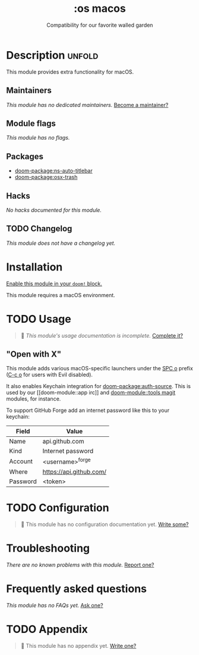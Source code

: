 #+title:    :os macos
#+subtitle: Compatibility for our favorite walled garden
#+created:  February 19, 2017
#+since:    1.3

* Description :unfold:
This module provides extra functionality for macOS.

** Maintainers
/This module has no dedicated maintainers./ [[doom-contrib-maintainer:][Become a maintainer?]]

** Module flags
/This module has no flags./

** Packages
- [[doom-package:ns-auto-titlebar]]
- [[doom-package:osx-trash]]

** Hacks
/No hacks documented for this module./

** TODO Changelog
# This section will be machine generated. Don't edit it by hand.
/This module does not have a changelog yet./

* Installation
[[id:01cffea4-3329-45e2-a892-95a384ab2338][Enable this module in your ~doom!~ block.]]

This module requires a macOS environment.

* TODO Usage
#+begin_quote
 󱌣 /This module's usage documentation is incomplete./ [[doom-contrib-module:][Complete it?]]
#+end_quote

** "Open with X"
This module adds various macOS-specific launchers under the [[kbd:][SPC o]] prefix ([[kbd:][C-c
o]] for users with Evil disabled).

It also enables Keychain integration for [[doom-package:auth-source]]. This is used by our [[doom-module::app
irc]] and [[doom-module::tools magit]] modules, for instance.

To support GitHub Forge add an internet password like this to your keychain:
| Field    | Value                   |
|----------+-------------------------|
| Name     | api.github.com          |
| Kind     | Internet password       |
| Account  | <username>^forge        |
| Where    | https://api.github.com/ |
| Password | <token>                 |

* TODO Configuration
#+begin_quote
 󱌣 This module has no configuration documentation yet. [[doom-contrib-module:][Write some?]]
#+end_quote

* Troubleshooting
/There are no known problems with this module./ [[doom-report:][Report one?]]

* Frequently asked questions
/This module has no FAQs yet./ [[doom-suggest-faq:][Ask one?]]

* TODO Appendix
#+begin_quote
 󱌣 This module has no appendix yet. [[doom-contrib-module:][Write one?]]
#+end_quote
